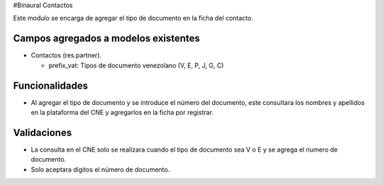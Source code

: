 #Binaural Contactos

Este modulo se encarga de agregar el tipo de documento en la ficha del contacto.


Campos agregados a modelos existentes
"""""""""""""""""""""""""""""""""""""

* Contactos (res.partner).

  * prefix_vat: Tipos de documento venezolano (V, E, P, J, G, C)

Funcionalidades
"""""""""""""""

* Al agregar el tipo de documento y se introduce el número del documento, este consultara los nombres y apellidos en la plataforma del CNE y agregarlos en la ficha por registrar.

Validaciones
""""""""""""

* La consulta en el CNE solo se realizara cuando el tipo de documento sea V o E y se agrega el numero de documento.
* Solo aceptara dígitos el número de documento.
